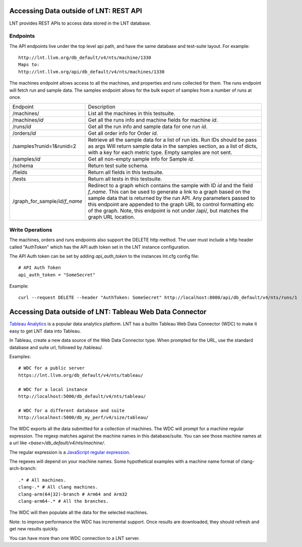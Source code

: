.. _api:

Accessing Data outside of LNT: REST API
=======================================

LNT provides REST APIs to access data stored in the LNT database.


Endpoints
---------

The API endpoints live under the top level api path, and have the same database and test-suite layout. For example::

    http://lnt.llvm.org/db_default/v4/nts/machine/1330
    Maps to:
    http://lnt.llvm.org/api/db_default/v4/nts/machines/1330

The machines endpoint allows access to all the machines, and properties and runs collected for them. The runs endpoint
will fetch run and sample data. The samples endpoint allows for the bulk export of samples from a number of runs at
once.

+---------------------------------+------------------------------------------------------------------------------------+
| Endpoint                        | Description                                                                        |
+---------------------------------+------------------------------------------------------------------------------------+
| /machines/                      | List all the machines in this testsuite.                                           |
+---------------------------------+------------------------------------------------------------------------------------+
| /machines/`id`                  | Get all the runs info and machine fields for machine `id`.                         |
+---------------------------------+------------------------------------------------------------------------------------+
| /runs/`id`                      | Get all the run info and sample data for one run `id`.                             |
+---------------------------------+------------------------------------------------------------------------------------+
| /orders/`id`                    | Get all order info for Order `id`.                                                 |
+---------------------------------+------------------------------------------------------------------------------------+
| /samples?runid=1&runid=2        | Retrieve all the sample data for a list of run ids.  Run IDs should be pass as args|
|                                 | Will return sample data in the samples section, as a list of dicts, with a key for |
|                                 | each metric type. Empty samples are not sent.                                      |
+---------------------------------+------------------------------------------------------------------------------------+
| /samples/`id`                   | Get all non-empty sample info for Sample `id`.                                     |
+---------------------------------+------------------------------------------------------------------------------------+
| /schema                         | Return test suite schema.                                                          |
+---------------------------------+------------------------------------------------------------------------------------+
| /fields                         | Return all fields in this testsuite.                                               |
+---------------------------------+------------------------------------------------------------------------------------+
| /tests                          | Return all tests in this testsuite.                                                |
+---------------------------------+------------------------------------------------------------------------------------+
| /graph_for_sample/`id`/`f_name` | Redirect to a graph which contains the sample with ID `id` and the field           |
|                                 | `f_name`.  This can be used to generate a link to a graph based on the sample data |
|                                 | that is returned by the run API. Any parameters passed to this endpoint are        |
|                                 | appended to the graph URL to control formatting etc of the graph. Note, this       |
|                                 | endpoint is not under /api/, but matches the graph URL location.                   |
+---------------------------------+------------------------------------------------------------------------------------+

.. _auth_tokens:

Write Operations
----------------

The machines, orders and runs endpoints also support the DELETE http method.  The user must include a http header called
"AuthToken" which has the API auth token set in the LNT instance configuration.

The API Auth token can be set by adding `api_auth_token` to the instances lnt.cfg config file::

    # API Auth Token
    api_auth_token = "SomeSecret"

Example::

    curl --request DELETE --header "AuthToken: SomeSecret" http://localhost:8000/api/db_default/v4/nts/runs/1

Accessing Data outside of LNT: Tableau Web Data Connector
=========================================================

`Tableau Analytics <https://www.tableau.com>`_ is a popular data analytics platform.  LNT has a builtin Tableau Web Data
Connector (WDC) to make it easy to get LNT data into Tableau.

In Tableau, create a new data source of the Web Data Connector type.  When prompted for the URL, use the standard
database and suite url, followed by /tableau/.

Examples::

    # WDC for a public server
    https://lnt.llvm.org/db_default/v4/nts/tableau/

    # WDC for a local instance
    http://localhost:5000/db_default/v4/nts/tableau/

    # WDC for a different database and suite
    http://localhost:5000/db_my_perf/v4/size/tableau/

The WDC exports all the data submitted for a collection of machines. The WDC will prompt for a machine regular
expression. The regexp matches against the machine names in this database/suite. You can see those machine names at a
url like `<base>/db_default/v4/nts/machine/`.

The regular expression is a `JavaScript regular expression <https://developer.mozilla.org/en-US/docs/Web/JavaScript/Guide/Regular_Expressions/Cheatsheet>`_.

The regexes will depend on your machine names. Some hypothetical examples with a machine name format of clang-arch-branch::

    .* # All machines.
    clang-.* # All clang machines.
    clang-arm(64|32)-branch # Arm64 and Arm32
    clang-arm64-.* # All the branches.

The WDC will then populate all the data for the selected machines.

Note: to improve performance the WDC has incremental support. Once results are downloaded, they should refresh and get
new results quickly.

You can have more than one WDC connection to a LNT server.
